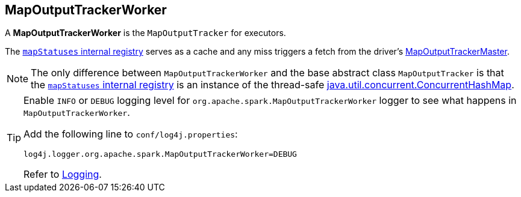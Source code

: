 == [[MapOutputTrackerWorker]] MapOutputTrackerWorker

A *MapOutputTrackerWorker* is the `MapOutputTracker` for executors.

The link:spark-service-mapoutputtracker.adoc#mapStatuses[`mapStatuses` internal registry] serves as a cache and any miss triggers a fetch from the driver's link:spark-service-MapOutputTrackerMaster.adoc[MapOutputTrackerMaster].

NOTE: The only difference between `MapOutputTrackerWorker` and the base abstract class `MapOutputTracker` is that the link:spark-service-mapoutputtracker.adoc#mapStatuses[`mapStatuses` internal registry] is an instance of the thread-safe https://docs.oracle.com/javase/8/docs/api/java/util/concurrent/ConcurrentHashMap.html[java.util.concurrent.ConcurrentHashMap].

[TIP]
====
Enable `INFO` or `DEBUG` logging level for `org.apache.spark.MapOutputTrackerWorker` logger to see what happens in `MapOutputTrackerWorker`.

Add the following line to `conf/log4j.properties`:

```
log4j.logger.org.apache.spark.MapOutputTrackerWorker=DEBUG
```

Refer to link:spark-logging.adoc[Logging].
====
